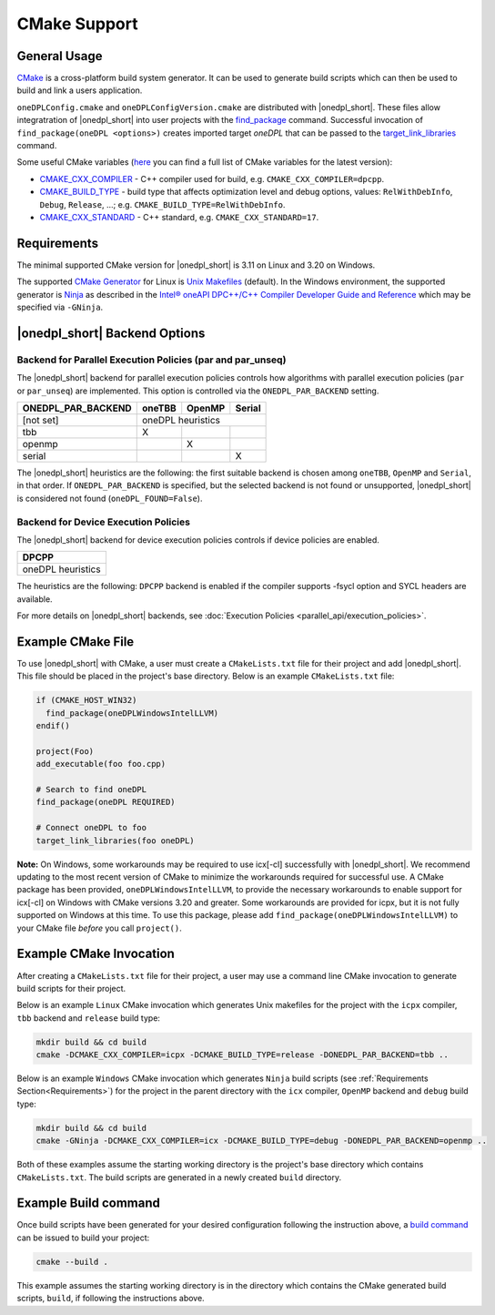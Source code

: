 CMake Support
#############

General Usage
=============
`CMake <https://cmake.org/cmake/help/latest/index.html>`_ is a cross-platform build system generator.  It can be used to generate build scripts which can then be used to build and link a users application.

``oneDPLConfig.cmake`` and ``oneDPLConfigVersion.cmake`` are distributed with |onedpl_short|.  These files allow integratration of |onedpl_short| into user projects with the `find_package <https://cmake.org/cmake/help/latest/command/find_package.html>`_ command. Successful invocation of ``find_package(oneDPL <options>)`` creates imported target `oneDPL` that can be passed to the `target_link_libraries <https://cmake.org/cmake/help/latest/command/target_link_libraries.html>`_ command.

Some useful CMake variables (`here <https://cmake.org/cmake/help/latest/manual/cmake-variables.7.html>`_ you can find a full list of CMake variables for the latest version):

- `CMAKE_CXX_COMPILER <https://cmake.org/cmake/help/latest/variable/CMAKE_LANG_COMPILER.html>`_ - C++ compiler used for build, e.g. ``CMAKE_CXX_COMPILER=dpcpp``.
- `CMAKE_BUILD_TYPE <https://cmake.org/cmake/help/latest/variable/CMAKE_BUILD_TYPE.html>`_ - build type that affects optimization level and debug options, values: ``RelWithDebInfo``, ``Debug``, ``Release``, ...; e.g. ``CMAKE_BUILD_TYPE=RelWithDebInfo``.
- `CMAKE_CXX_STANDARD <https://cmake.org/cmake/help/latest/variable/CMAKE_CXX_STANDARD.html>`_ - C++ standard, e.g. ``CMAKE_CXX_STANDARD=17``.

Requirements
============
The minimal supported CMake version for |onedpl_short| is 3.11 on Linux and 3.20 on Windows.

The supported `CMake Generator <https://cmake.org/cmake/help/latest/manual/cmake-generators.7.html#ninja-generators>`_ for Linux is `Unix Makefiles <https://cmake.org/cmake/help/latest/generator/Unix%20Makefiles.html>`_ (default).  In the Windows environment, the supported generator is `Ninja <https://cmake.org/cmake/help/latest/generator/Ninja.html>`_ as described in the `Intel® oneAPI DPC++/C++ Compiler Developer Guide and Reference <https://www.intel.com/content/www/us/en/docs/dpcpp-cpp-compiler/developer-guide-reference/current/use-cmake-with-the-compiler.html>`_ which may be specified via ``-GNinja``.

|onedpl_short| Backend Options
==============

Backend for Parallel Execution Policies (par and par_unseq)
-----------------------------------------------------------
The |onedpl_short| backend for parallel execution policies controls how algorithms with parallel execution policies (``par`` or ``par_unseq``) are implemented.  This option is controlled via the ``ONEDPL_PAR_BACKEND`` setting.

+--------------------+--------+--------+--------+
| ONEDPL_PAR_BACKEND | oneTBB | OpenMP | Serial |
+====================+========+========+========+
| [not set]          |     oneDPL heuristics    |
+--------------------+--------+--------+--------+
| tbb                |   X    |        |        |
+--------------------+--------+--------+--------+
| openmp             |        |    X   |        |
+--------------------+--------+--------+--------+
| serial             |        |        |    X   |
+--------------------+--------+--------+--------+

The |onedpl_short| heuristics are the following: the first suitable backend is chosen among ``oneTBB``, ``OpenMP`` and ``Serial``, in that order.  If ``ONEDPL_PAR_BACKEND`` is specified, but the selected backend is not found or unsupported, |onedpl_short| is considered not found (``oneDPL_FOUND=False``).

Backend for Device Execution Policies
-----------------------------------------------------------
The |onedpl_short| backend for device execution policies controls if device policies are enabled.

+-------------------+
|       DPCPP       |
+===================+
| oneDPL heuristics |
+-------------------+

The heuristics are the following: ``DPCPP`` backend is enabled if the compiler supports -fsycl option and SYCL headers are available.

For more details on |onedpl_short| backends, see :doc:`Execution Policies <parallel_api/execution_policies>`.

Example CMake File
==================
To use |onedpl_short| with CMake, a user must create a ``CMakeLists.txt`` file for their project and add |onedpl_short|.  This file should be placed in the project's base directory.  Below is an example ``CMakeLists.txt`` file:

.. code:: cpp

  if (CMAKE_HOST_WIN32)
    find_package(oneDPLWindowsIntelLLVM)
  endif()

  project(Foo)
  add_executable(foo foo.cpp)
  
  # Search to find oneDPL
  find_package(oneDPL REQUIRED)
  
  # Connect oneDPL to foo
  target_link_libraries(foo oneDPL)

**Note:** On Windows, some workarounds may be required to use icx[-cl] successfully with |onedpl_short|.  We recommend updating to the most recent version of CMake to minimize the workarounds required for successful use.  A CMake package has been provided, ``oneDPLWindowsIntelLLVM``, to provide the necessary workarounds to enable support for icx[-cl] on Windows with CMake versions 3.20 and greater.  Some workarounds are provided for icpx, but it is not fully supported on Windows at this time.  To use this package, please add ``find_package(oneDPLWindowsIntelLLVM)`` to your CMake file *before* you call ``project()``.


Example CMake Invocation
========================
After creating a ``CMakeLists.txt`` file for their project, a user may use a command line CMake invocation to generate build scripts for their project.

Below is an example ``Linux`` CMake invocation which generates Unix makefiles for the project with the ``icpx`` compiler, ``tbb`` backend and ``release`` build type:

.. code:: cpp

  mkdir build && cd build
  cmake -DCMAKE_CXX_COMPILER=icpx -DCMAKE_BUILD_TYPE=release -DONEDPL_PAR_BACKEND=tbb ..

Below is an example ``Windows`` CMake invocation which generates ``Ninja`` build scripts (see :ref:`Requirements Section<Requirements>`) for the project in the parent directory with the ``icx`` compiler, ``OpenMP`` backend and ``debug`` build type:

.. code:: cpp

  mkdir build && cd build
  cmake -GNinja -DCMAKE_CXX_COMPILER=icx -DCMAKE_BUILD_TYPE=debug -DONEDPL_PAR_BACKEND=openmp ..

Both of these examples assume the starting working directory is the project's base directory which contains ``CMakeLists.txt``.  The build scripts are generated in a newly created ``build`` directory.


Example Build command
=====================
Once build scripts have been generated for your desired configuration following the instruction above, a `build command <https://cmake.org/cmake/help/latest/manual/cmake.1.html#build-a-project>`_ can be issued to build your project:

.. code:: cpp

  cmake --build .

This example assumes the starting working directory is in the directory which contains the CMake generated build scripts, ``build``, if following the instructions above.
